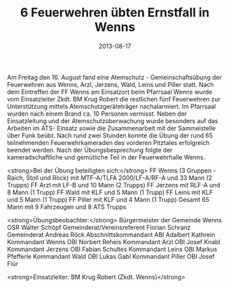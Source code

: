 #+TITLE: 6 Feuerwehren übten Ernstfall in Wenns
#+DATE: 2013-08-17
#+FACEBOOK_URL: 

Am Freitag den 16. August fand eine Atemschutz - Gemeinschaftsübung der Feuerwehren aus Wenns, Arzl, Jerzens, Wald, Leins und Piller statt. Nach dem Eintreffen der FF Wenns am Einsatzort beim Pfarrsaal Wenns wurde vom Einsatzleiter Zkdt. BM Krug Robert die restlichen fünf Feuerwehren zur Unterstützung mittels Atemschutzgeräteträger nachalarmiert. Im Pfarrsaal wurden nach einem Brand ca. 10 Personen vermisst. Neben der Einsatzleitung und der Atemschutzüberwachung wurde besonders auf das Arbeiten im ATS- Einsatz sowie die Zusammenarbeit mit der Sammelstelle über Funk beübt. Nach rund zwei Stunden konnte die Übung der rund 65 teilnehmenden Feuerwehrkameraden des vorderen Pitztales erfolgreich beendet werden. Nach der Übungsbesprechung folgte der kameradschaftliche und gemütliche Teil in der Feuerwehrhalle Wenns.

<strong>Bei der Übung beteiligten sich:</strong>
FF Wenns (3 Gruppen - Raich, Stoll und Röck) mit MTF-A/TLFA 2000/LF-A/RF-A und 33 Mann (2 Trupps)
FF Arzl mit LF-B und 10 Mann (2 Trupps)
FF Jerzens mit RLF-A und 8 Mann (1 Trupp)
FF Wald mit KLF und 5 Mann (1 Trupp)
FF Leins mit KLF und 5 Mann (1 Trupp)
FF Piller mit KLF und 4 Mann (1 Trupp)
Gesamt 65 Mann mit 9 Fahrzeugen und 8 ATS Trupps

<strong>Übungsbeobachter:</strong>
Bürgermeister der Gemeinde Wenns OSR Walter Schöpf
Gemeinderat/Vereinsreferent Florian Schranz
Gemeinderat Andreas Röck
Abschnittskommandant ABI Adalbert Kathrein
Kommandant Wenns OBI Norbert Reheis
Kommandant Arzl OBI Josef Knabl
Kommandant Jerzens OBI Fabian Schultes
Kommandant Leins OBI Markus Pfefferle
Kommandant Wald OBI Lukas Gabl
Kommandant Piller OBI Josef Flür

<strong>Einsatzleiter: BM Krug Robert (Zkdt. Wenns)</strong>
